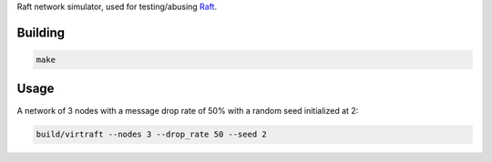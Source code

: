 Raft network simulator, used for testing/abusing `Raft <https://github.com/willemt/raft>`_.

Building
========

.. code-block:: bash
   :class: ignore

   make

Usage
=====

A network of 3 nodes with a message drop rate of 50% with a random seed initialized at 2:

.. code-block:: bash
   :class: ignore

   build/virtraft --nodes 3 --drop_rate 50 --seed 2
